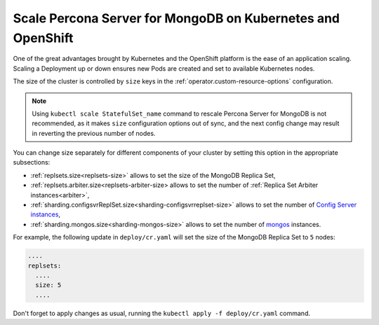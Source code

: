 Scale Percona Server for MongoDB on Kubernetes and OpenShift
============================================================

One of the great advantages brought by Kubernetes and the OpenShift
platform is the ease of an application scaling. Scaling a Deployment up
or down ensures new Pods are created and set to available Kubernetes
nodes.

The size of the cluster is controlled by ``size`` keys in the
:ref:`operator.custom-resource-options` configuration.

.. note:: Using ``kubectl scale StatefulSet_name`` command to rescale
   Percona Server for MongoDB is not recommended, as it makes ``size``
   configuration options out of sync, and the next config change may result
   in reverting the previous number of nodes.

You can change size separately for different components of your cluster by
setting this option in the appropriate subsections:

* :ref:`replsets.size<replsets-size>` allows to set the size of the MongoDB
  Replica Set,
* :ref:`replsets.arbiter.size<replsets-arbiter-size> allows to set the number
  of :ref:`Replica Set Arbiter instances<arbiter>`,
* :ref:`sharding.configsvrReplSet.size<sharding-configsvrreplset-size>` allows
  to set the number of `Config Server instances <https://docs.mongodb.com/manual/core/sharded-cluster-config-servers/>`_,
* :ref:`sharding.mongos.size<sharding-mongos-size>` allows to set the number of `mongos <https://docs.mongodb.com/manual/core/sharded-cluster-query-router/>`_ instances.

For example, the following update in ``deploy/cr.yaml`` will set the size of the
MongoDB Replica Set to ``5`` nodes:

.. code:: yaml

   ....
   replsets:
     ....
     size: 5
     ....

Don't forget to apply changes as usual, running the
``kubectl apply -f deploy/cr.yaml`` command.
